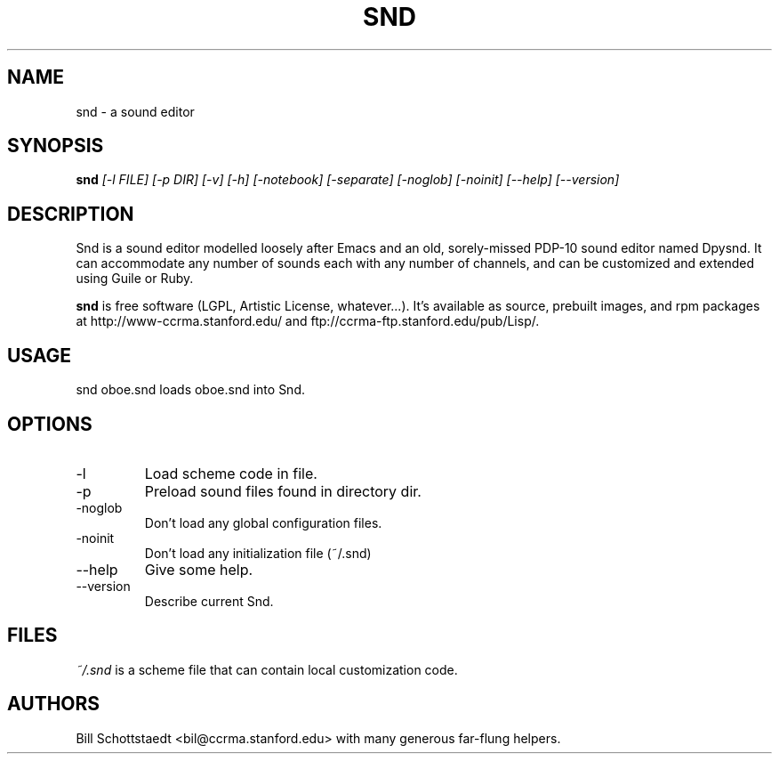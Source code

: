 .\" Written by Bill Schottstaedt (bil@ccrma.stanford.edu)
.TH SND 1 "April 2001" "4.13"
.SH NAME
snd \- a sound editor
.SH SYNOPSIS
.B snd 
.I [\-l FILE] [\-p DIR] [\-v] [\-h] [\-notebook] [\-separate] [\-noglob] [\-noinit] [\-\-help] [\-\-version]
.SH DESCRIPTION
Snd is a sound editor modelled loosely after Emacs and an old, sorely-missed
PDP-10 sound editor named Dpysnd. It can accommodate any number of sounds
each with any number of channels, and can be customized and extended
using Guile or Ruby.
.PP
.B snd
is free software (LGPL, Artistic License, whatever...).
It's available as source, prebuilt images, and rpm packages
at http://www-ccrma.stanford.edu/ and ftp://ccrma-ftp.stanford.edu/pub/Lisp/.

.SH USAGE
snd oboe.snd
loads oboe.snd into Snd.

.SH OPTIONS
.IP \-l
Load scheme code in file.
.IP \-p
Preload sound files found in directory dir.
.IP \-noglob
Don't load any global configuration files.
.IP \-noinit
Don't load any initialization file (~/.snd)
.IP \-\-help
Give some help.
.IP \-\-version
Describe current Snd.

.SH FILES
.I ~/.snd 
is a scheme file that can contain local customization code.

.SH AUTHORS
Bill Schottstaedt <bil@ccrma.stanford.edu>
with many generous far-flung helpers.

